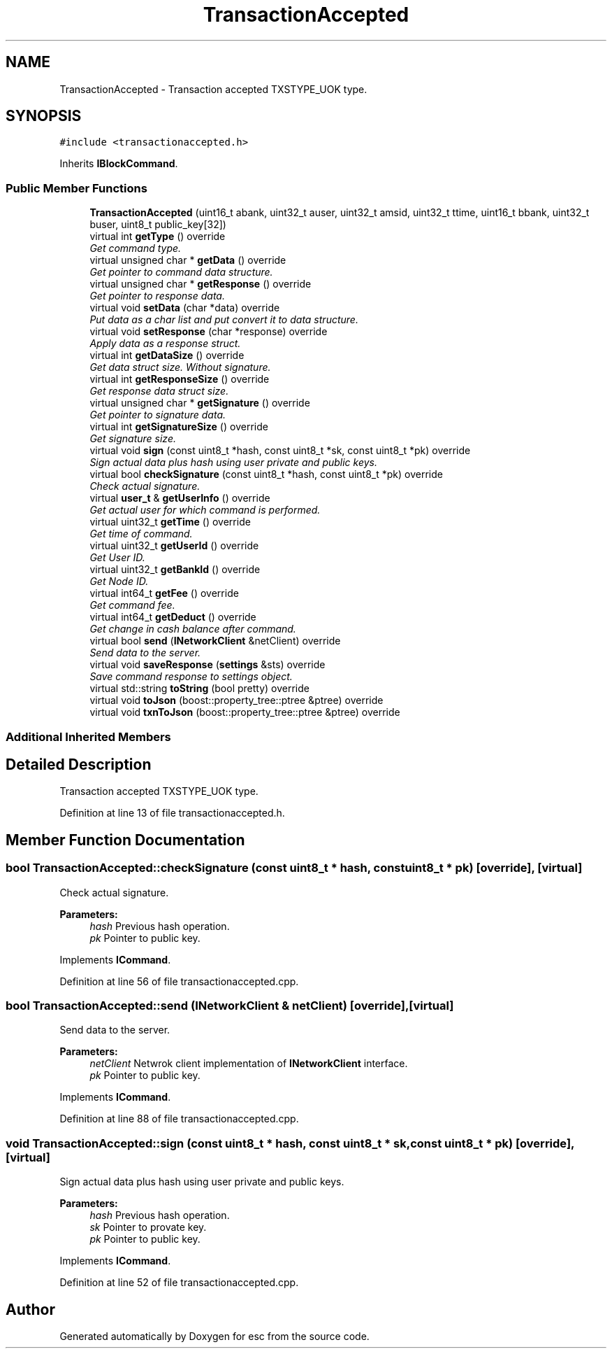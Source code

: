 .TH "TransactionAccepted" 3 "Mon Jun 11 2018" "esc" \" -*- nroff -*-
.ad l
.nh
.SH NAME
TransactionAccepted \- Transaction accepted TXSTYPE_UOK type\&.  

.SH SYNOPSIS
.br
.PP
.PP
\fC#include <transactionaccepted\&.h>\fP
.PP
Inherits \fBIBlockCommand\fP\&.
.SS "Public Member Functions"

.in +1c
.ti -1c
.RI "\fBTransactionAccepted\fP (uint16_t abank, uint32_t auser, uint32_t amsid, uint32_t ttime, uint16_t bbank, uint32_t buser, uint8_t public_key[32])"
.br
.ti -1c
.RI "virtual int \fBgetType\fP () override"
.br
.RI "\fIGet command type\&. \fP"
.ti -1c
.RI "virtual unsigned char * \fBgetData\fP () override"
.br
.RI "\fIGet pointer to command data structure\&. \fP"
.ti -1c
.RI "virtual unsigned char * \fBgetResponse\fP () override"
.br
.RI "\fIGet pointer to response data\&. \fP"
.ti -1c
.RI "virtual void \fBsetData\fP (char *data) override"
.br
.RI "\fIPut data as a char list and put convert it to data structure\&. \fP"
.ti -1c
.RI "virtual void \fBsetResponse\fP (char *response) override"
.br
.RI "\fIApply data as a response struct\&. \fP"
.ti -1c
.RI "virtual int \fBgetDataSize\fP () override"
.br
.RI "\fIGet data struct size\&. Without signature\&. \fP"
.ti -1c
.RI "virtual int \fBgetResponseSize\fP () override"
.br
.RI "\fIGet response data struct size\&. \fP"
.ti -1c
.RI "virtual unsigned char * \fBgetSignature\fP () override"
.br
.RI "\fIGet pointer to signature data\&. \fP"
.ti -1c
.RI "virtual int \fBgetSignatureSize\fP () override"
.br
.RI "\fIGet signature size\&. \fP"
.ti -1c
.RI "virtual void \fBsign\fP (const uint8_t *hash, const uint8_t *sk, const uint8_t *pk) override"
.br
.RI "\fISign actual data plus hash using user private and public keys\&. \fP"
.ti -1c
.RI "virtual bool \fBcheckSignature\fP (const uint8_t *hash, const uint8_t *pk) override"
.br
.RI "\fICheck actual signature\&. \fP"
.ti -1c
.RI "virtual \fBuser_t\fP & \fBgetUserInfo\fP () override"
.br
.RI "\fIGet actual user for which command is performed\&. \fP"
.ti -1c
.RI "virtual uint32_t \fBgetTime\fP () override"
.br
.RI "\fIGet time of command\&. \fP"
.ti -1c
.RI "virtual uint32_t \fBgetUserId\fP () override"
.br
.RI "\fIGet User ID\&. \fP"
.ti -1c
.RI "virtual uint32_t \fBgetBankId\fP () override"
.br
.RI "\fIGet Node ID\&. \fP"
.ti -1c
.RI "virtual int64_t \fBgetFee\fP () override"
.br
.RI "\fIGet command fee\&. \fP"
.ti -1c
.RI "virtual int64_t \fBgetDeduct\fP () override"
.br
.RI "\fIGet change in cash balance after command\&. \fP"
.ti -1c
.RI "virtual bool \fBsend\fP (\fBINetworkClient\fP &netClient) override"
.br
.RI "\fISend data to the server\&. \fP"
.ti -1c
.RI "virtual void \fBsaveResponse\fP (\fBsettings\fP &sts) override"
.br
.RI "\fISave command response to settings object\&. \fP"
.ti -1c
.RI "virtual std::string \fBtoString\fP (bool pretty) override"
.br
.ti -1c
.RI "virtual void \fBtoJson\fP (boost::property_tree::ptree &ptree) override"
.br
.ti -1c
.RI "virtual void \fBtxnToJson\fP (boost::property_tree::ptree &ptree) override"
.br
.in -1c
.SS "Additional Inherited Members"
.SH "Detailed Description"
.PP 
Transaction accepted TXSTYPE_UOK type\&. 
.PP
Definition at line 13 of file transactionaccepted\&.h\&.
.SH "Member Function Documentation"
.PP 
.SS "bool TransactionAccepted::checkSignature (const uint8_t * hash, const uint8_t * pk)\fC [override]\fP, \fC [virtual]\fP"

.PP
Check actual signature\&. 
.PP
\fBParameters:\fP
.RS 4
\fIhash\fP Previous hash operation\&. 
.br
\fIpk\fP Pointer to public key\&. 
.RE
.PP

.PP
Implements \fBICommand\fP\&.
.PP
Definition at line 56 of file transactionaccepted\&.cpp\&.
.SS "bool TransactionAccepted::send (\fBINetworkClient\fP & netClient)\fC [override]\fP, \fC [virtual]\fP"

.PP
Send data to the server\&. 
.PP
\fBParameters:\fP
.RS 4
\fInetClient\fP Netwrok client implementation of \fBINetworkClient\fP interface\&. 
.br
\fIpk\fP Pointer to public key\&. 
.RE
.PP

.PP
Implements \fBICommand\fP\&.
.PP
Definition at line 88 of file transactionaccepted\&.cpp\&.
.SS "void TransactionAccepted::sign (const uint8_t * hash, const uint8_t * sk, const uint8_t * pk)\fC [override]\fP, \fC [virtual]\fP"

.PP
Sign actual data plus hash using user private and public keys\&. 
.PP
\fBParameters:\fP
.RS 4
\fIhash\fP Previous hash operation\&. 
.br
\fIsk\fP Pointer to provate key\&. 
.br
\fIpk\fP Pointer to public key\&. 
.RE
.PP

.PP
Implements \fBICommand\fP\&.
.PP
Definition at line 52 of file transactionaccepted\&.cpp\&.

.SH "Author"
.PP 
Generated automatically by Doxygen for esc from the source code\&.
